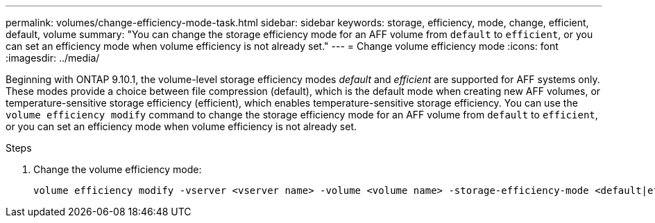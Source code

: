 ---
permalink: volumes/change-efficiency-mode-task.html
sidebar: sidebar
keywords: storage, efficiency, mode, change, efficient, default, volume
summary: "You can change the storage efficiency mode for an AFF volume from `default` to `efficient`, or you can set an efficiency mode when volume efficiency is not already set."
---
= Change volume efficiency mode
:icons: font
:imagesdir: ../media/

[.lead]
Beginning with ONTAP 9.10.1, the volume-level storage efficiency modes _default_ and _efficient_ are supported for AFF systems only. These modes provide a choice between file compression (default), which is the default mode when creating new AFF volumes, or temperature-sensitive storage efficiency (efficient), which enables temperature-sensitive storage efficiency. You can use the `volume efficiency modify` command to change the storage efficiency mode for an AFF volume from `default` to `efficient`, or you can set an efficiency mode when volume efficiency is not already set.

.Steps

. Change the volume efficiency mode:
+
----
volume efficiency modify -vserver <vserver name> -volume <volume name> -storage-efficiency-mode <default|efficient>
----
// 2021-11-2, Jira IE-350
// ONTAPDOC-2119/GH-1818 2024-6-24
